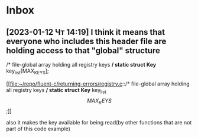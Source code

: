 * Inbox
** [2023-01-12 Чт 14:19] I think it means that everyone who includes this header file are holding access to that "global" structure
/* file-global array holding all registry keys */
static struct Key* key_list[MAX_KEYS];

[[file:~/repo/fluent-c/returning-errors/registry.c::/* file-global array holding all registry keys */
static struct Key* key_list\[MAX_KEYS\];]]

also it makes the key available for being read(by other functions that are not part of this code example)
